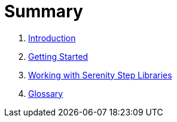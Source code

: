 = Summary

. link:README.adoc[Introduction]
. link:introduction/README.adoc[Getting Started]
. link:step-libraries/README.adoc[Working with Serenity Step Libraries]
. link:GLOSSARY.adoc[Glossary]

